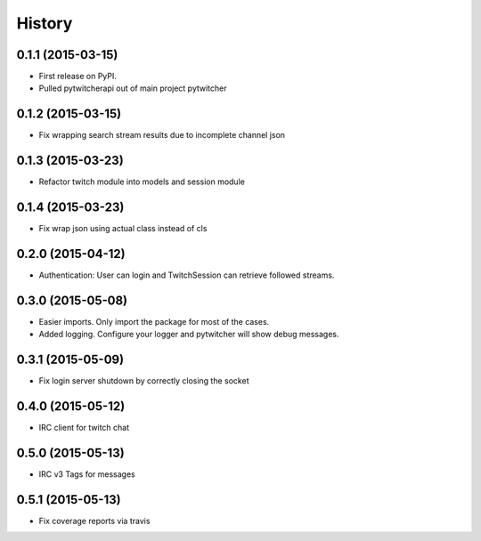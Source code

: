 .. :changelog:

History
-------

0.1.1 (2015-03-15)
+++++++++++++++++++++++++++++++++++++++

* First release on PyPI.
* Pulled pytwitcherapi out of main project pytwitcher

0.1.2 (2015-03-15)
+++++++++++++++++++++++++++++++++++++++

* Fix wrapping search stream results due to incomplete channel json

0.1.3 (2015-03-23)
+++++++++++++++++++++++++++++++++++++++

* Refactor twitch module into models and session module

0.1.4 (2015-03-23)
+++++++++++++++++++++++++++++++++++++++

* Fix wrap json using actual class instead of cls

0.2.0 (2015-04-12)
+++++++++++++++++++++++++++++++++++++++

* Authentication: User can login and TwitchSession can retrieve followed streams.

0.3.0 (2015-05-08)
+++++++++++++++++++++++++++++++++++++++

* Easier imports. Only import the package for most of the cases.
* Added logging. Configure your logger and pytwitcher will show debug messages.

0.3.1 (2015-05-09)
+++++++++++++++++++++++++++++++++++++++

* Fix login server shutdown by correctly closing the socket

0.4.0 (2015-05-12)
+++++++++++++++++++++++++++++++++++++++

* IRC client for twitch chat

0.5.0 (2015-05-13)
++++++++++++++++++++++++++++++++++++++++

* IRC v3 Tags for messages

0.5.1 (2015-05-13)
++++++++++++++++++++++++++++++++++++++++

* Fix coverage reports via travis
